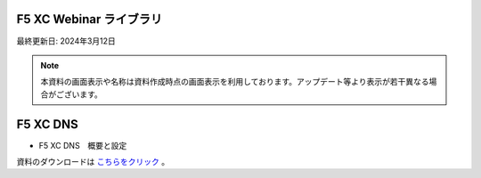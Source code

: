 F5 XC Webinar ライブラリ
======================================
最終更新日: 2024年3月12日


.. note::
   本資料の画面表示や名称は資料作成時点の画面表示を利用しております。アップデート等より表示が若干異なる場合がございます。


F5 XC DNS
==============================================

- F5 XC DNS　概要と設定


.. raw:: html

    <div style="position: relative; padding-bottom: 56.25%; height: 0; overflow: hidden; max-width: 100%; height: auto;">
        <iframe src="https://www.youtube.com/embed/PSgeXo3TXNw" frameborder="0" allowfullscreen style="position: absolute; top: 0; left: 0; width: 100%; height: 100%;"></iframe>

    </div>


資料のダウンロードは `こちらをクリック <images/F5XC_DNS概要と設定.pdf>`_ 。


